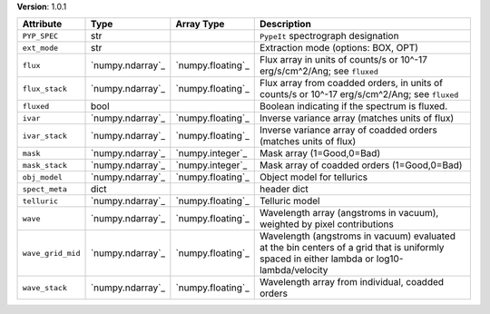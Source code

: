 
**Version**: 1.0.1

=================  ================  =================  ==========================================================================================================================================
Attribute          Type              Array Type         Description                                                                                                                               
=================  ================  =================  ==========================================================================================================================================
``PYP_SPEC``       str                                  ``PypeIt`` spectrograph designation                                                                                                       
``ext_mode``       str                                  Extraction mode (options: BOX, OPT)                                                                                                       
``flux``           `numpy.ndarray`_  `numpy.floating`_  Flux array in units of counts/s or 10^-17 erg/s/cm^2/Ang; see ``fluxed``                                                                  
``flux_stack``     `numpy.ndarray`_  `numpy.floating`_  Flux array from coadded orders, in units of counts/s or 10^-17 erg/s/cm^2/Ang; see ``fluxed``                                             
``fluxed``         bool                                 Boolean indicating if the spectrum is fluxed.                                                                                             
``ivar``           `numpy.ndarray`_  `numpy.floating`_  Inverse variance array (matches units of flux)                                                                                            
``ivar_stack``     `numpy.ndarray`_  `numpy.floating`_  Inverse variance array of coadded orders (matches units of flux)                                                                          
``mask``           `numpy.ndarray`_  `numpy.integer`_   Mask array (1=Good,0=Bad)                                                                                                                 
``mask_stack``     `numpy.ndarray`_  `numpy.integer`_   Mask array of coadded orders (1=Good,0=Bad)                                                                                               
``obj_model``      `numpy.ndarray`_  `numpy.floating`_  Object model for tellurics                                                                                                                
``spect_meta``     dict                                 header dict                                                                                                                               
``telluric``       `numpy.ndarray`_  `numpy.floating`_  Telluric model                                                                                                                            
``wave``           `numpy.ndarray`_  `numpy.floating`_  Wavelength array (angstroms in vacuum), weighted by pixel contributions                                                                   
``wave_grid_mid``  `numpy.ndarray`_  `numpy.floating`_  Wavelength (angstroms in vacuum) evaluated at the bin centers of a grid that is uniformly spaced in either lambda or log10-lambda/velocity
``wave_stack``     `numpy.ndarray`_  `numpy.floating`_  Wavelength array from individual, coadded orders                                                                                          
=================  ================  =================  ==========================================================================================================================================
